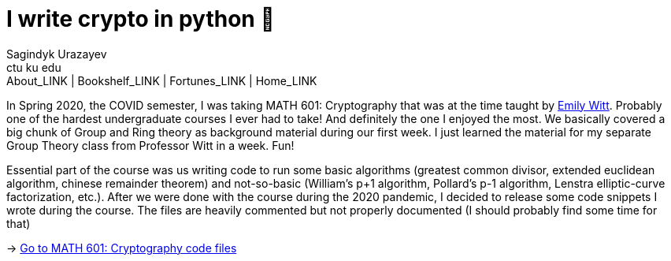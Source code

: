 = I write crypto in python 🍾
Sagindyk Urazayev <ctu ku edu>
About_LINK | Bookshelf_LINK | Fortunes_LINK | Home_LINK
:toc: left
:toc-title: Table of Adventures ⛵
:nofooter:
:experimental:

In Spring 2020, the COVID semester, I was taking MATH 601: Cryptography
that was at the time taught by https://witt.ku.edu[Emily Witt]. Probably
one of the hardest undergraduate courses I ever had to take! And
definitely the one I enjoyed the most. We basically covered a big chunk
of Group and Ring theory as background material during our first week. I
just learned the material for my separate Group Theory class from
Professor Witt in a week. Fun!

Essential part of the course was us writing code to run some basic
algorithms (greatest common divisor, extended euclidean algorithm,
chinese remainder theorem) and not-so-basic (William's p+1 algorithm,
Pollard's p-1 algorithm, Lenstra elliptic-curve factorization, etc.).
After we were done with the course during the 2020 pandemic, I decided
to release some code snippets I wrote during the course. The files are
heavily commented but not properly documented (I should probably find
some time for that)

-> https://git.sr.ht/~thecsw/crypto/tree[Go to MATH 601: Cryptography
code files]
